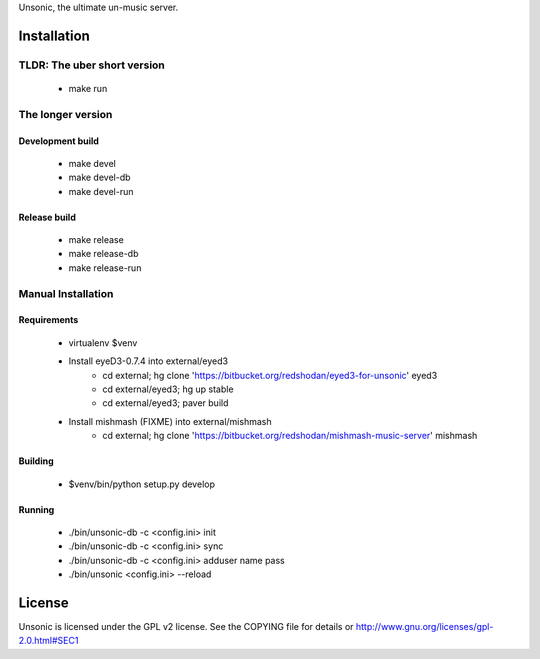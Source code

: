 Unsonic, the ultimate un-music server.

Installation
============

TLDR: The uber short version
++++++++++++++++++++++++++++
  * make run

The longer version
++++++++++++++++++

Development build
-----------------
  * make devel
  * make devel-db
  * make devel-run

Release build
-------------
  * make release
  * make release-db
  * make release-run

Manual Installation
+++++++++++++++++++

Requirements
------------
  * virtualenv $venv
  * Install eyeD3-0.7.4 into external/eyed3
	* cd external; hg clone 'https://bitbucket.org/redshodan/eyed3-for-unsonic' eyed3
	* cd external/eyed3; hg up stable
	* cd external/eyed3; paver build
  * Install mishmash (FIXME) into external/mishmash
	* cd external; hg clone 'https://bitbucket.org/redshodan/mishmash-music-server' mishmash

Building
--------
  * $venv/bin/python setup.py develop

Running
-------
  * ./bin/unsonic-db -c <config.ini> init
  * ./bin/unsonic-db -c <config.ini> sync
  * ./bin/unsonic-db -c <config.ini> adduser name pass
  * ./bin/unsonic <config.ini> --reload

License
=======
Unsonic is licensed under the GPL v2 license. See the COPYING file for details or
http://www.gnu.org/licenses/gpl-2.0.html#SEC1
